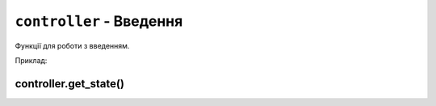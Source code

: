 ``controller`` - Введення
-------------------------

Функції для роботи з введенням.

Приклад:

.. code-block:: lua
    :linenos:

    local controller = require("controller")
    local display = require("display")

    display.set_cursor(32, 32)

    while true do
        local state = controller.get_stage()

        if state.a.just_pressed then
            print("A щойно натиснуто!")
        elseif state.a.just_released then
            print("A щойно відпущено!")
        end
    end

.. lua:module:: controller

controller.get_state()
^^^^^^^^^^^^^^^^^^^^^^

.. lua:function:: controller.get_state()

    Повертає стан контролера.

    Повертає таблицю з наступними полями:

    * ``up``: стан кнопки "вгору".
    * ``down``: стан кнопки "вниз".
    * ``left``: стан кнопки "вліво".
    * ``right``: стан кнопки "вправо".
    * ``a``: стан кнопки A.
    * ``b``: стан кнопки B.
    * ``c``: стан кнопки C.
    * ``d``: стан кнопки D.
    * ``select``: стан кнопки "вибір".
    * ``start``: стан кнопки "старт".

    Кожне поле має наступні підполя:

    * ``pressed``: true, якщо кнопка натиснута.
    * ``just_pressed``: true, якщо кнопка щойно натиснута вперше з моменту попереднього виклику ``controller.get_state``.
    * ``just_released``: true, якщо кнопка щойно відпущена вперше з моменту попереднього виклику ``controller.get_state``.

    Приклад використання:

    .. code-block:: lua
        :linenos:

        local controller = require("controller")
        local display = require("display")

        display.set_cursor(0, 32)

        while true do
            local state = controller.get_state()

            if state.a.just_pressed then
                print("A щойно натиснуто!")
            elseif state.a.just_released then
                print("A щойно відпущено!")
            end
        end
